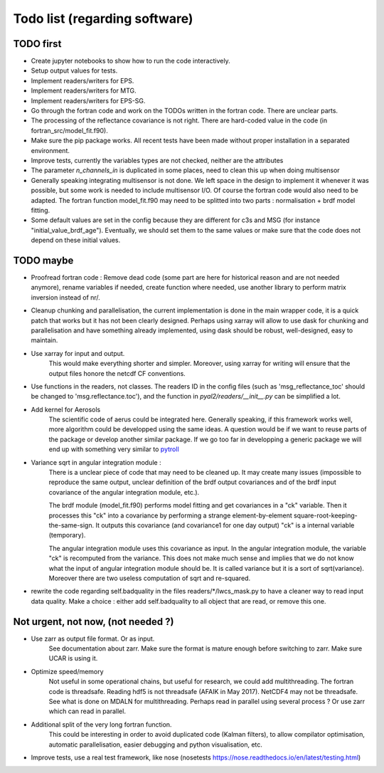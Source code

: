 Todo list (regarding software)
==============================

TODO first
-----------
- Create jupyter notebooks to show how to run the code interactively.
- Setup output values for tests.
- Implement readers/writers for EPS.
- Implement readers/writers for MTG.
- Implement readers/writers for EPS-SG.
- Go through the fortran code and work on the TODOs written in the fortran code. There are unclear parts.
- The processing of the reflectance covariance is not right. There are hard-coded value in the code (in fortran_src/model_fit.f90).
- Make sure the pip package works. All recent tests have been made without proper installation in a separated environment.
- Improve tests, currently the variables types are not checked, neither are the attributes
- The parameter `n_channels_in` is duplicated in some places, need to clean this up when doing multisensor
- Generally speaking integrating multisensor is not done. We left space in the design to implement it whenever it was possible, but some work is needed to include multisensor I/O. Of course the fortran code would also need to be adapted. The fortran function model_fit.f90 may need to be splitted into two parts : normalisation + brdf model fitting.
- Some default values are set in the config because they are different for c3s and MSG (for instance "initial_value_brdf_age"). Eventually, we should set them to the same values or make sure that the code does not depend on these initial values.


TODO maybe
---------------------
- Proofread fortran code : Remove dead code (some part are here for historical reason and are not needed anymore), rename variables if needed, create function where needed, use another library to perform matrix inversion instead of nr/.

- Cleanup chunking and parallelisation, the current implementation is done in the main wrapper code, it is a quick patch that works but it has not been clearly designed. Perhaps using xarray will allow to use dask for chunking and parallelisation and have something already implemented, using dask should be robust, well-designed, easy to maintain.

- Use xarray for input and output.
    This would make everything shorter and simpler. Moreover, using xarray for writing will ensure that the output files honore the netcdf CF conventions.

- Use functions in the readers, not classes. The readers ID in the config files (such as 'msg_reflectance_toc' should be changed to 'msg.reflectance.toc'), and the function in `pyal2/readers/__init__.py` can be simplified a lot.

- Add kernel for Aerosols
    The scientific code of aerus could be integrated here. Generally speaking, if this framework works well, more algorithm could be developped using the same ideas. A question would be if we want to reuse parts of the package or develop another similar package. If we go too far in developping a generic package we will end up with something very similar to `pytroll <http://pytroll.github.io/>`_

- Variance sqrt in angular integration module :
    There is a unclear piece of code that may need to be cleaned up. It may create many issues (impossible to reproduce the same output, unclear definition of the brdf output covariances and of the brdf input covariance of the angular integration module, etc.).

    The brdf module (model_fit.f90) performs model fitting and get covariances in a "ck" variable. Then it processes this "ck" into a covariance by performing a strange element-by-element square-root-keeping-the-same-sign.
    It outputs this covariance (and covariance1 for one day output)
    "ck" is a internal variable (temporary).

    The angular integration module uses this covariance as input.
    In the angular integration module, the variable "ck" is recomputed from the
    variance.
    This does not make much sense and implies that we do not know what the input of angular integration module should be. It is called variance but it is a sort of sqrt(variance). Moreover there are two useless computation of sqrt and re-squared.

- rewrite the code regarding self.badquality in the files readers/\*/lwcs_mask.py to have a cleaner way to read input data quality. Make a choice : either add self.badquality to all object that are read, or remove this one.



Not urgent, not now, (not needed ?)
-----------------------------------

- Use zarr as output file format. Or as input.
    See documentation about zarr. Make sure the format is mature enough before switching to zarr. Make sure UCAR is using it.

- Optimize speed/memory
    Not useful in some operational chains, but useful for research, we could add multithreading. The fortran code is threadsafe. Reading hdf5 is not threadsafe (AFAIK in May 2017). NetCDF4 may not be threadsafe. See what is done on MDALN for multithreading. Perhaps read in parallel using several process ? Or use zarr which can read in parallel.

- Additional split of the very long fortran function.
    This could be interesting in order to avoid duplicated code (Kalman filters), to allow compilator optimisation, automatic parallelisation, easier debugging and python visualisation, etc.

- Improve tests, use a real test framework, like nose (nosetests https://nose.readthedocs.io/en/latest/testing.html)


